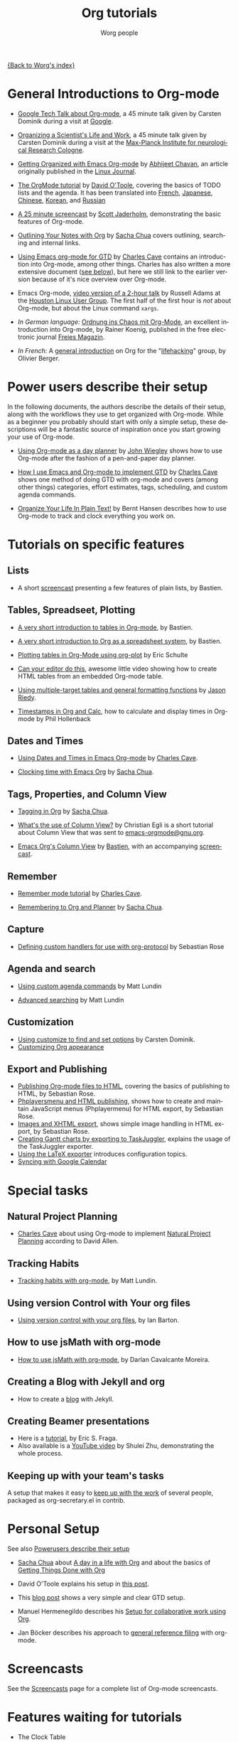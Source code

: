 #+OPTIONS:    H:3 num:nil toc:t \n:nil @:t ::t |:t ^:t -:t f:t *:t TeX:t LaTeX:t skip:nil d:(HIDE) tags:not-in-toc
#+STARTUP:    align fold nodlcheck hidestars oddeven lognotestate
#+SEQ_TODO:   TODO(t) INPROGRESS(i) WAITING(w@) | DONE(d) CANCELED(c@)
#+TAGS:       Write(w) Update(u) Fix(f) Check(c) NEW(n)
#+TITLE:      Org tutorials
#+AUTHOR:     Worg people
#+EMAIL:      bzg AT altern DOT org
#+LANGUAGE:   en
#+PRIORITIES: A C B
#+CATEGORY:   worg

# This file is the default header for new Org files in Worg.  Feel free
# to tailor it to your needs.

[[file:../index.org][{Back to Worg's index}]]

* General Introductions to Org-mode
  :PROPERTIES:
  :ID:       5B439D78-F862-4380-959C-BEB542DFE352
  :END:

- [[http://orgmode.org/talks/GoogleTech.html][Google Tech Talk about Org-mode]], a 45 minute talk given by Carsten
  Dominik during a visit at [[http://maps.google.com/%3Fq%3D37.423156,-122.084917%2B(Google%20Inc.)&hl%3Den][Google]].

- [[http://www.nf.mpg.de/orgmode/guest-talk-dominik.html][Organizing a Scientist's Life and Work]], a 45 minute talk given by
  Carsten Dominik during a visit at the [[http://www.nf.mpg.de/][Max-Planck Institute for
  neurological Research Cologne]].

- [[http://www.linuxjournal.com/article/9116][Getting Organized with Emacs Org-mode]] by [[http://www.planetizen.com/user/2][Abhijeet Chavan]], an article
  originally published in the [[http://www.linuxjournal.com/][Linux Journal]].

- [[file:orgtutorial_dto.org][The OrgMode tutorial]] by [[http://dto.freeshell.org/notebook/][David O'Toole]], covering the basics of TODO
  lists and the agenda.  It has been translated into [[file:orgtutorial_dto-fr.org][French]], [[http://hpcgi1.nifty.com/spen/index.cgi?OrgMode%2fOrgTutorial][Japanese]],
  [[http://hokmen.chan.googlepages.com/OrgTutorial.en-cn.html][Chinese]], [[http://jmjeong.com/index.php?display=Emacs/OrgMode][Korean]], and [[http://habrahabr.ru/blogs/emacs/105300/][Russian]]

- [[http://jaderholm.com/screencasts.html][A 25 minute screencast]] by [[http://jaderholm.com][Scott Jaderholm]], demonstrating the basic
  features of Org-mode.

- [[http://sachachua.com/wp/2008/01/18/outlining-your-notes-with-org/][Outlining Your Notes with Org]] by [[http://sachachua.com/wp/][Sacha Chua]] covers outlining,
  searching and internal links.

- [[http://members.optusnet.com.au/~charles57/GTD/orgmode.html][Using Emacs org-mode for GTD]] by [[http://members.optusnet.com.au/~charles57/GTD/][Charles Cave]] contains an
  introduction into Org-mode, among other things.  Charles has also
  written a more extensive document ([[id:50A0DEB1-4B63-4CC4-840E-313615C4BAE3][see below]]), but here we still
  link to the earlier version because of it's nice overview over
  Org-mode.

- Emacs Org-mode, [[http://article.gmane.org/gmane.emacs.orgmode/8547][video version of a 2-hour talk]] by Russell Adams at
  the [[http://www.hlug.org/][Houston Linux User Group]].  The first half of the first hour is
  /not/ about Org-mode, but about the Linux command =xargs=.

- /In German language:/ [[ftp://ftp.freiesmagazin.de/2009/freiesMagazin-2009-10.pdf][Ordnung ins Chaos mit Org-Mode]], an excellent
  introduction into Org-mode, by Rainer Koenig, published in the free
  electronic journal [[http://www.freiesmagazin.de/][Freies Magazin]].

- /In French:/ A [[http://www.olivierberger.com/weblog/index.php?post/2010/08/14/Ma-vie-a-chang%C3%A9-%3A-j-utilise-org-mode][general introduction]] on Org for the "[[http://lifehacking.fr][lifehacking]]"
  group, by Olivier Berger.

* Power users describe their setup
  :PROPERTIES:
  :ID:       50A0DEB1-4B63-4CC4-840E-313615C4BAE3
  :END:

  In the following documents, the authors describe the details of
  their setup, along with the workflows they use to get organized with
  Org-mode.  While as a beginner you probably should start with only a
  simple setup, these descriptions will be a fantastic source of
  inspiration once you start growing your use of Org-mode.

  - [[http://www.newartisans.com/2007/08/using-org-mode-as-a-day-planner.html][Using Org-mode as a day planner]] by [[http://johnwiegley.com][John Wiegley]] shows how to use
    Org-mode after the fashion of a pen-and-paper day planner.

  - [[http://members.optusnet.com.au/~charles57/GTD/gtd_workflow.html][How I use Emacs and Org-mode to implement GTD]] by [[http://members.optusnet.com.au/~charles57/GTD/][Charles Cave]]
    shows one method of doing GTD with org-mode and covers (among
    other things) categories, effort estimates, tags, scheduling, and
    custom agenda commands.

  - [[http://doc.norang.ca/org-mode.html][Organize Your Life In Plain Text!]] by Bernt Hansen describes how to
    use Org-mode to track and clock everything you work on.

* Tutorials on specific features
** Lists

- A short [[http://lumiere.ens.fr/~guerry/org-playing-with-lists-screencast.php][screencast]] presenting a few features of plain lists, by
  Bastien.

** Tables, Spreadseet, Plotting

- [[file:tables.org][A very short introduction to tables in Org-mode]], by Bastien.

- [[file:org-spreadsheet-intro.org][A very short introduction to Org as a spreadsheet system]], by
  Bastien.

- [[file:org-plot.org][Plotting tables in Org-Mode using org-plot]] by Eric Schulte

- [[http://www.youtube.com/watch?v=EQAd41VAXWo][Can your editor do this]], awesome little video showing how to create
  HTML tables from an embedded Org-mode table.

- [[file:multitarget-tables.org][Using multiple-target tables and general formatting functions]] by
  [[http://claimid.com/ejr/][Jason Riedy]].

- [[http://www.hollenback.net/index.php/EmacsOrgTimestamps][Timestamps in Org and Calc]], how to calculate and display times in Org-mode by Phil Hollenback

** Dates and Times

- [[http://members.optusnet.com.au/~charles57/GTD/org_dates/][Using Dates and Times in Emacs Org-mode]] by [[http://members.optusnet.com.au/~charles57/GTD/][Charles Cave]].

- [[http://sachachua.com/wp/2007/12/30/clocking-time-with-emacs-org/][Clocking time with Emacs Org]] by [[http://sachachua.com/wp/][Sacha Chua]].

** Tags, Properties, and Column View

- [[http://sachachua.com/wp/2008/01/04/tagging-in-org-plus-bonus-code-for-timeclocks-and-tags/][Tagging in Org]] by [[http://sachachua.com/wp/][Sacha Chua]].

- [[http://thread.gmane.org/gmane.emacs.orgmode/5107/focus%3D5134][What's the use of Column View?]] by Christian Egli is a short tutorial
  about Column View that was sent to [[http://news.gmane.org/gmane.emacs.orgmode][emacs-orgmode@gnu.org]].

- [[file:org-column-view-tutorial.org][Emacs Org's Column View]] by [[http://www.cognition.ens.fr/~guerry/][Bastien]], with an accompanying [[http://www.cognition.ens.fr/~guerry/org-column-screencast.php][screencast]].

** Remember

- [[http://members.optusnet.com.au/~charles57/GTD/remember.html][Remember mode tutorial]] by [[http://members.optusnet.com.au/~charles57/GTD/][Charles Cave]].

- [[http://sachachua.com/wp/2007/10/05/remembering-to-org-and-planner/][Remembering to Org and Planner]] by [[http://sachachua.com/wp/][Sacha Chua]].

** Capture

- [[file:org-protocol-custom-handler.org][Defining custom handlers for use with org-protocol]] by Sebastian Rose

** Agenda and search

- [[file:org-custom-agenda-commands.org][Using custom agenda commands]] by Matt Lundin

- [[file:advanced-searching.org][Advanced searching]] by Matt Lundin

** Customization

- [[file:org-customize.org][Using customize to find and set options]] by Carsten Dominik.
- [[file:org-appearance.org][Customizing Org appearance]]

** Export and Publishing

- [[file:org-publish-html-tutorial.org][Publishing Org-mode files to HTML]], covering the basics of publishing
  to HTML, by Sebastian Rose.
- [[file:org-publish-layersmenu.org][Phplayersmenu and HTML publishing]], shows how to create and maintain JavaScript
  menus (Phplayermenu) for HTML export, by Sebastian Rose.
- [[file:images-and-xhtml-export.org][Images and XHTML export]], shows simple image handling in HTML export, by
  Sebastian Rose.
- [[file:org-taskjuggler.org][Creating Gantt charts by exporting to TaskJuggler]], explains the
  usage of the TaskJuggler exporter.
- [[file:org-latex-export.org][Using the LaTeX exporter]] introduces configuration topics.
- [[file:org-google-sync.org][Syncing with Google Calendar]]

* Special tasks
** Natural Project Planning

- [[http://members.optusnet.com.au/~charles57/GTD/][Charles Cave]] about using Org-mode to implement [[http://members.optusnet.com.au/~charles57/GTD/Natural_Project_Planning.html][Natural Project
  Planning]] according to David Allen.

** Tracking Habits

- [[file:tracking-habits.org][Tracking habits with org-mode]], by Matt Lundin.

** Using version Control with Your org files
- [[file:org-vcs.org][Using version control with your org files]], by Ian Barton.

** How to use jsMath with org-mode
- [[file:org-jsmath.org][How to use jsMath with org-mode]], by Darlan Cavalcante Moreira.

** Creating a Blog with Jekyll and org
- How to create a [[file:org-jekyll.org][blog]] with Jekyll.

** Creating Beamer presentations

   - Here is a [[file:org-beamer/tutorial.org][tutorial]], by Eric S. Fraga.
   - Also available is a [[http://www.youtube.com/watch?v=Ho6nMWGtepY&feature=player_embedded][YouTube video]] by Shulei Zhu, demonstrating the
     whole process.

** Keeping up with your team's tasks
   A setup that makes it easy to [[http://juanreyero.com/article/emacs/org-teams.html][keep up with the work]] of several
   people, packaged as org-secretary.el in contrib.

* Personal Setup

  See also [[id:50A0DEB1-4B63-4CC4-840E-313615C4BAE3][Powerusers describe their setup]]

  - [[http://sachachua.com/wp/][Sacha Chua]] about [[http://sachachua.com/wp/2007/12/22/a-day-in-a-life-with-org/][A day in a life with Org]] and about the basics of
    [[http://sachachua.com/wp/2007/12/28/emacs-getting-things-done-with-org-basic/][Getting Things Done with Org]]

  - David O'Toole explains his setup in [[http://thread.gmane.org/gmane.emacs.orgmode/4832][this post]].

  - This [[http://www.brool.com/?p=82][blog post]] shows a very simple and clear GTD setup.

  - Manuel Hermenegildo describes his [[http://thread.gmane.org/gmane.emacs.orgmode/6701/focus%3D6732][Setup for collaborative work
    using Org]].

  - Jan Böcker describes his approach to [[http://www.jboecker.de/2010/04/14/general-reference-filing-with-org-mode.html][general reference filing]] with
    org-mode.

* Screencasts

  See the [[file:org-screencasts/index.org][Screencasts]] page for a complete list of Org-mode screencasts.

* Features waiting for tutorials

- The Clock Table
- Sparse Trees
- Hyperlinks
- Using TODO states
- Using TAGS
- Embedded LaTeX
- Using orgtbl-mode in LaTeX
- Capture

* Org-related pages by Tutorial authors

Here are the pages of a number of people that write for or about
Org-mode:

  - [[http://www.newartisans.com][John Wiegley]]

  - [[http://members.optusnet.com.au/~charles57/GTD/][Charles Cave]]

  - [[http://sachachua.com/wp/][Sacha Chua]]

  - [[http://www.cognition.ens.fr/~guerry/][Bastien Guerry]]
